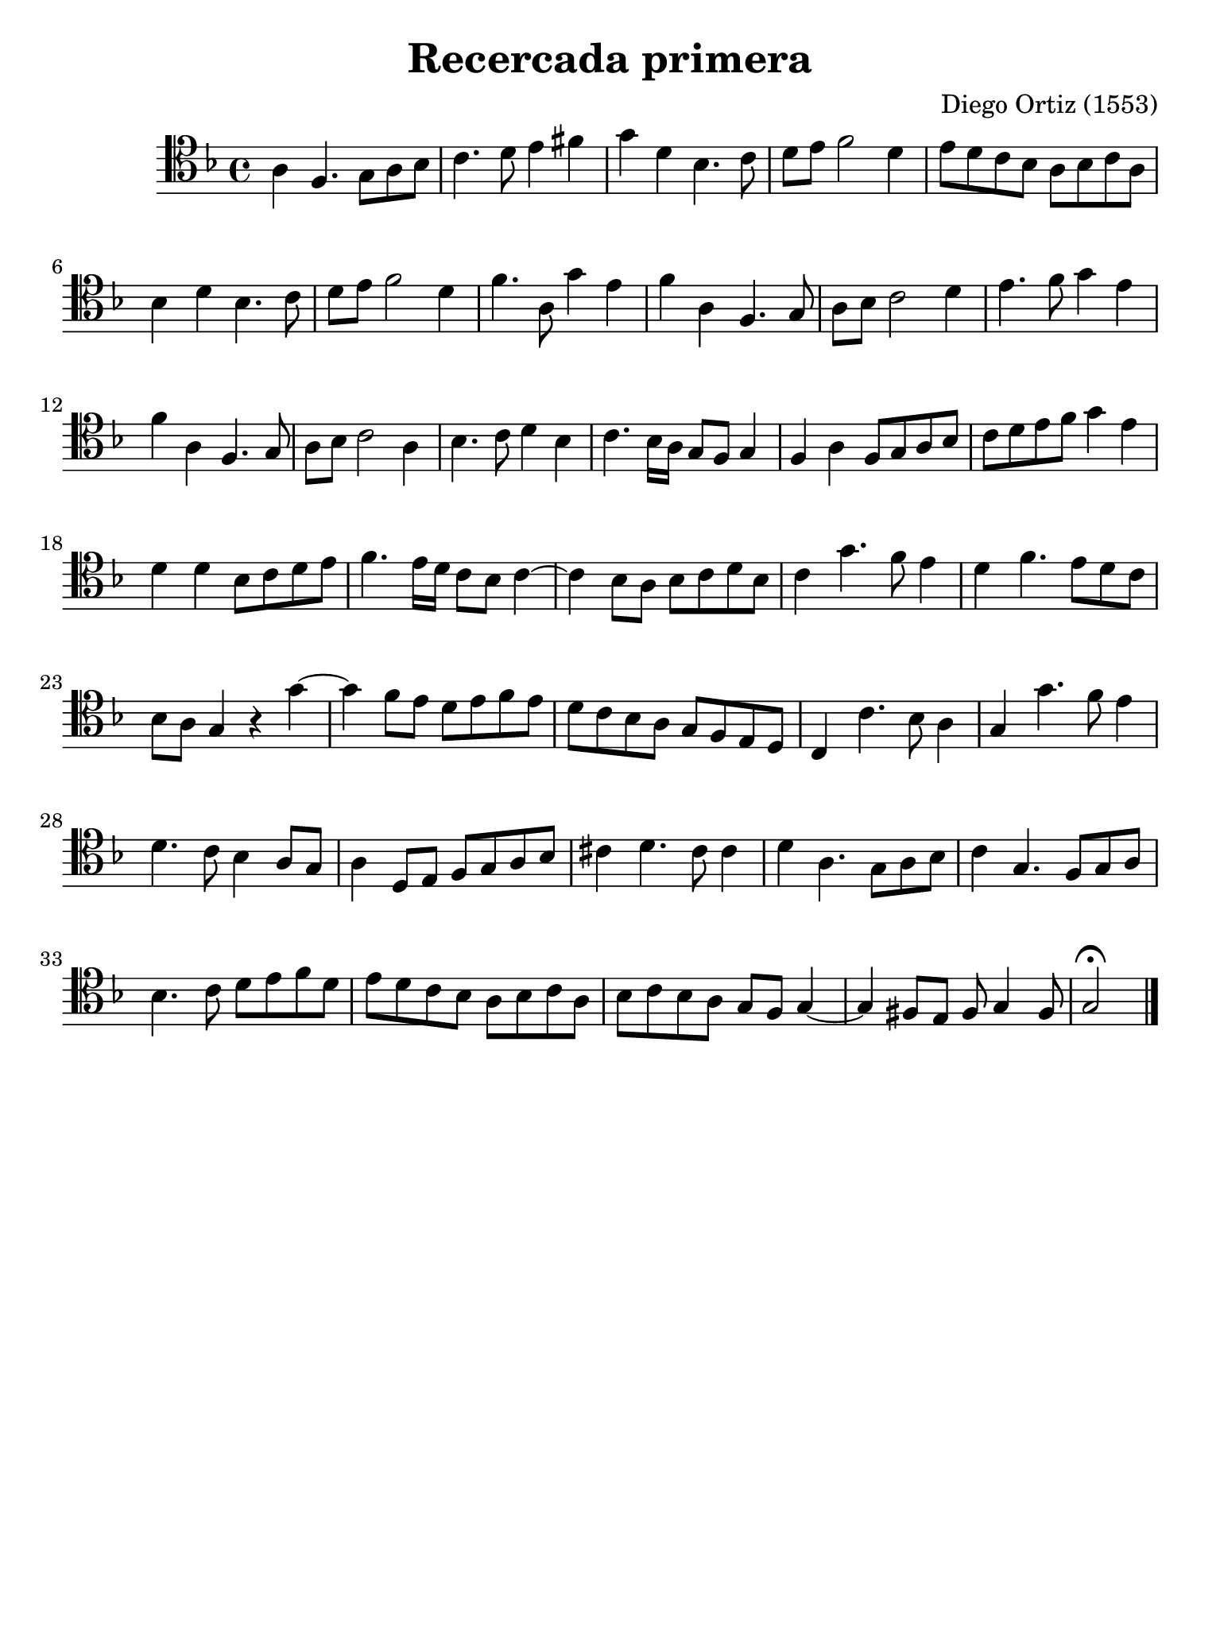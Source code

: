#(set-global-staff-size 21)

\version "2.18.2"

\header {
  title = "Recercada primera"
  composer = "Diego Ortiz (1553)"
  tagline = ""
}

\language "italiano"

% iPad Pro 12.9

\paper {
  paper-width  = 195\mm
  paper-height = 260\mm
}

\score {
  \new Staff {
    \override Hairpin.to-barline = ##f
    \time 4/4
    \clef "tenor"
    \key re \minor

    la4 fa4. sol8 la8 sib8
    do'4. re'8 mi'4 fad'4
    sol'4 re'4 sib4. do'8
    re'8 mi'8 fa'2 re'4
    mi'8 re'8 do'8 sib8 la8 sib8 do'8 la8
    sib4 re'4 sib4. do'8
    re'8 mi'8 fa'2 re'4
    fa'4. la8 sol'4 mi'4
    fa'4 la4 fa4. sol8
    la8 sib8 do'2 re'4
    mi'4. fa'8 sol'4 mi'4
    fa'4 la4 fa4. sol8
    la8 sib8 do'2 la4
    sib4. do'8 re'4 sib4
    do'4. sib16 la16 sol8 fa8 sol4
    fa4 la4 fa8 sol8 la8 sib8
    do'8 re'8
    mi'8 fa'8
    sol'4 mi'4
    re'4 re'4 sib8 do'8 re'8 mi'8
    fa'4. mi'16 re'16 do'8 sib8 do'4~
    do'4 sib8 la8 sib8 do'8 re'8 sib8
    do'4 sol'4. fa'8 mi'4
    re'4 fa'4. mi'8 re'8 do'8
    sib8 la8 sol4 r4 sol'4~
    sol'4 fa'8 mi'8 re'8 mi'8 fa'8 mi'8
    re'8 do'8 sib8 la8 sol8 fa8 mi8 re8
    do4 do'4. sib8 la4
    sol4 sol'4. fa'8 mi'4
    re'4. do'8 sib4 la8 sol8
    la4 re8 mi8 fa8 sol8 la8 sib8
    dod'4 re'4. dod'8 dod'4
    re'4 la4. sol8 la8 sib8
    do'4  sol4. fa8 sol8 la8
    sib4. do'8 re'8 mi'8 fa'8 re'8
    mi'8 re'8 do'8 sib8 la8 sib8 do'8 la8
    sib8 do'8 sib8 la8 sol8 fa8 sol4~
    sol4 fad8 mi8 fad8 sol4 fad8
    sol2\fermata
    \bar "|."
    }
  }
